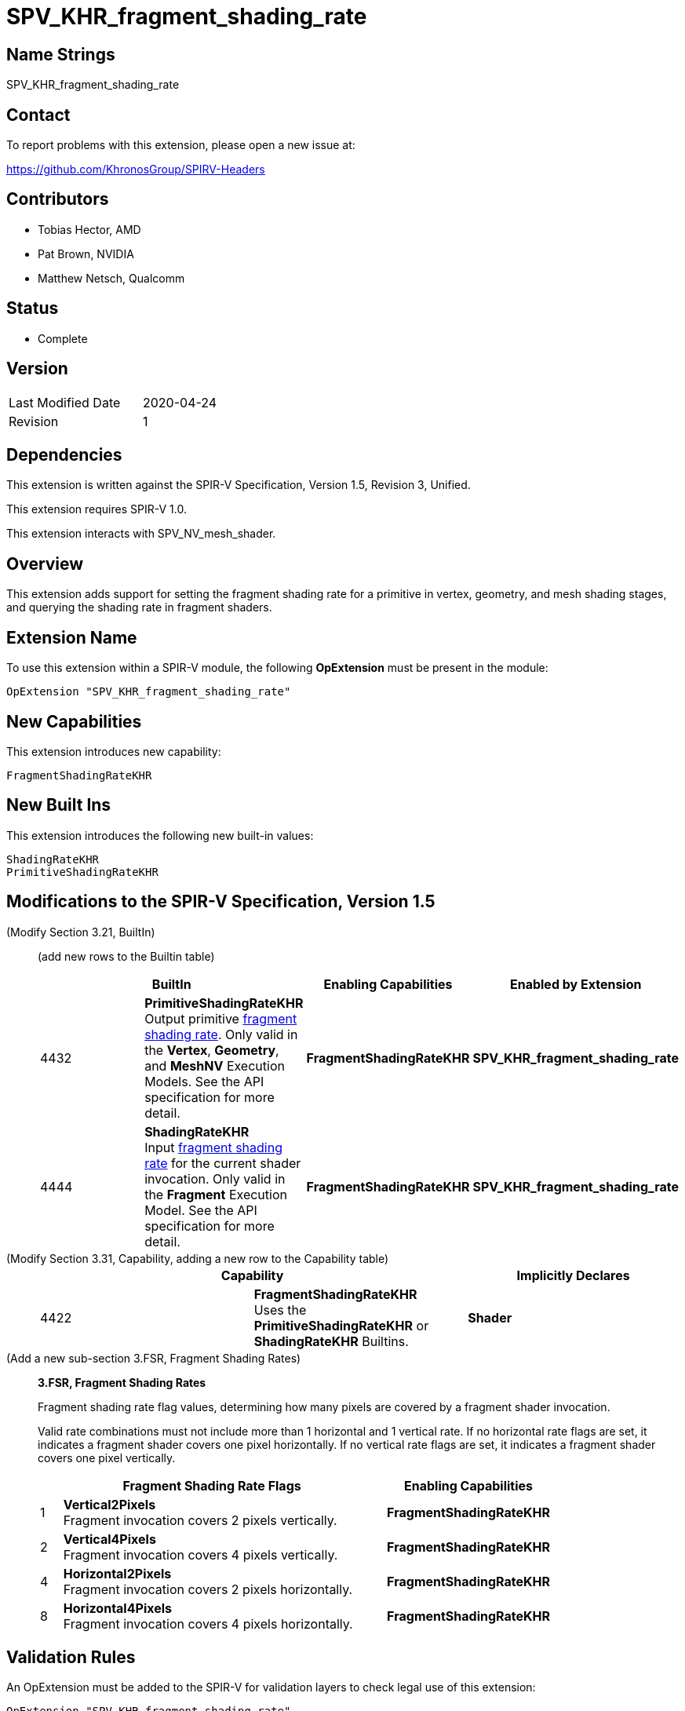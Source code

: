 SPV_KHR_fragment_shading_rate
=============================

Name Strings
------------

SPV_KHR_fragment_shading_rate

Contact
-------

To report problems with this extension, please open a new issue at:

https://github.com/KhronosGroup/SPIRV-Headers

Contributors
------------

- Tobias Hector, AMD
- Pat Brown, NVIDIA
- Matthew Netsch, Qualcomm

Status
------

- Complete

Version
-------

[width="40%",cols="25,25"]
|========================================
| Last Modified Date | 2020-04-24
| Revision           | 1
|========================================

Dependencies
------------

This extension is written against the SPIR-V Specification,
Version 1.5, Revision 3, Unified.

This extension requires SPIR-V 1.0.

This extension interacts with SPV_NV_mesh_shader.

Overview
--------

This extension adds support for setting the fragment shading rate for a
primitive in vertex, geometry, and mesh shading stages, and querying the
shading rate in fragment shaders.

Extension Name
--------------

To use this extension within a SPIR-V module, the following
*OpExtension* must be present in the module:

----
OpExtension "SPV_KHR_fragment_shading_rate"
----

New Capabilities
----------------

This extension introduces new capability:

----
FragmentShadingRateKHR
----

New Built Ins
-------------

This extension introduces the following new built-in values:

----
ShadingRateKHR
PrimitiveShadingRateKHR
----


Modifications to the SPIR-V Specification, Version 1.5
------------------------------------------------------

(Modify Section 3.21, BuiltIn) ::
+
--

(add new rows to the Builtin table)

[options="header"]
|====
2+| BuiltIn| Enabling Capabilities | Enabled by Extension
| 4432 | *PrimitiveShadingRateKHR* +
Output primitive <<fragment_shading_rate,fragment shading rate>>.
Only valid in the *Vertex*, *Geometry*, and *MeshNV* Execution Models.
See the API specification for more detail.
| *FragmentShadingRateKHR* | *SPV_KHR_fragment_shading_rate*
| 4444 | *ShadingRateKHR* +
Input <<fragment_shading_rate,fragment shading rate>> for the current shader
invocation.
Only valid in the *Fragment* Execution Model.
See the API specification for more detail.
| *FragmentShadingRateKHR* | *SPV_KHR_fragment_shading_rate*
|====

--


(Modify Section 3.31, Capability, adding a new row to the Capability table) ::
+
--
[options="header"]
|====
2+| Capability | Implicitly Declares
| 4422 | *FragmentShadingRateKHR* +
Uses the *PrimitiveShadingRateKHR* or *ShadingRateKHR* Builtins. | *Shader*
|====
--


(Add a new sub-section 3.FSR, Fragment Shading Rates) ::
+
--
[[fragment_shading_rate]]
*3.FSR, Fragment Shading Rates*

Fragment shading rate flag values, determining how many pixels are covered
by a fragment shader invocation.

Valid rate combinations must not include more than 1 horizontal and 1
vertical rate.
If no horizontal rate flags are set, it indicates a fragment shader covers one
pixel horizontally.
If no vertical rate flags are set, it indicates a fragment shader covers one
pixel vertically.

[cols="1,15,5",options="header",width = "80%"]
|====
2+^.^| Fragment Shading Rate Flags | Enabling Capabilities
| 1 | *Vertical2Pixels*  +
Fragment invocation covers 2 pixels vertically.
| *FragmentShadingRateKHR*
| 2 | *Vertical4Pixels*  +
Fragment invocation covers 4 pixels vertically.
| *FragmentShadingRateKHR*
| 4 | *Horizontal2Pixels*  +
Fragment invocation covers 2 pixels horizontally.
| *FragmentShadingRateKHR*
| 8 | *Horizontal4Pixels*  +
Fragment invocation covers 4 pixels horizontally.
| *FragmentShadingRateKHR*
|====

--

Validation Rules
----------------

An OpExtension must be added to the SPIR-V for validation layers to check
legal use of this extension:

----
OpExtension "SPV_KHR_fragment_shading_rate"
----


Issues
------

. How does this extension compare to SPV_NV_shading_rate and
SPV_EXT_fragment_invocation_density?
+
--
*RESOLVED*: This extension uses a different (enum based) scheme for shading
rates, and provides a way to set a rate in *Vertex* and *Geometry* Execution
Models, as well as the *MeshNV* Execution Model when supported.
--

Revision History
----------------

[cols="5,15,15,70"]
[grid="rows"]
[options="header"]
|========================================
|Rev|Date|Author|Changes
|1  |2020-04-24 |Tobias Hector| Initial draft
|========================================
